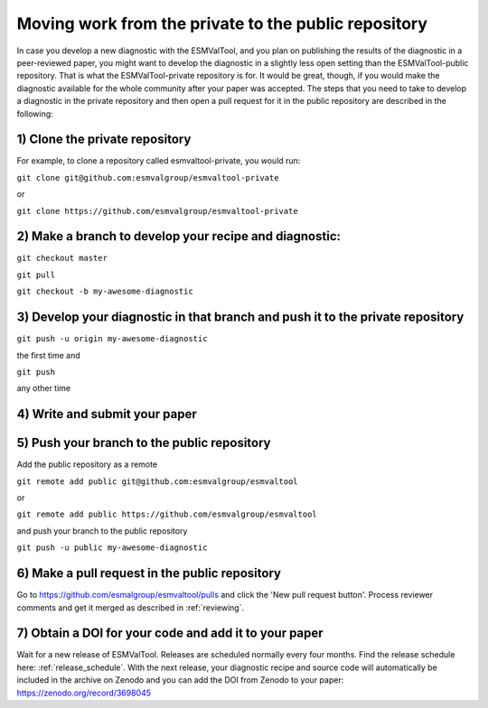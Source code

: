 Moving work from the private to the public repository
*****************************************************

In case you develop a new diagnostic with the ESMValTool, and you plan on publishing the results of the diagnostic in a peer-reviewed paper, you might want to develop the diagnostic in a slightly less open setting than the ESMValTool-public repository. That is what the ESMValTool-private repository is for. It would be great, though, if you would make the diagnostic available for the whole community after your paper was accepted. The steps that you need to take to develop a diagnostic in the private repository and then open a pull request for it in the public repository are described in the following:

1) Clone the private repository
-------------------------------
For example, to clone a repository called esmvaltool-private, you would run:

``git clone git@github.com:esmvalgroup/esmvaltool-private``

or

``git clone https://github.com/esmvalgroup/esmvaltool-private``


2) Make a branch to develop your recipe and diagnostic:
-------------------------------------------------------
``git checkout master``

``git pull``

``git checkout -b my-awesome-diagnostic``


3) Develop your diagnostic in that branch and push it to the private repository
-------------------------------------------------------------------------------
``git push -u origin my-awesome-diagnostic``

the first time and

``git push``

any other time


4) Write and submit your paper
------------------------------

5) Push your branch to the public repository
--------------------------------------------
Add the public repository as a remote

``git remote add public git@github.com:esmvalgroup/esmvaltool``

or

``git remote add public https://github.com/esmvalgroup/esmvaltool``

and push your branch to the public repository

``git push -u public my-awesome-diagnostic``


6) Make a pull request in the public repository
-----------------------------------------------
Go to https://github.com/esmalgroup/esmvaltool/pulls and click the 'New pull request button'.
Process reviewer comments and get it merged as described in :ref:`reviewing`.

7) Obtain a DOI for your code and add it to your paper
------------------------------------------------------
Wait for a new release of ESMValTool. Releases are scheduled normally every four months. Find the release schedule here: :ref:`release_schedule`.
With the next release, your diagnostic recipe and source code will automatically be included in the archive on Zenodo and you can add the DOI from Zenodo to your paper: https://zenodo.org/record/3698045
